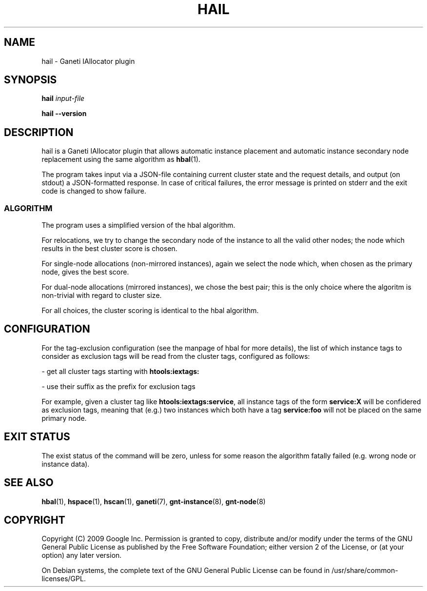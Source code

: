 .TH HAIL 1 2009-03-23 htools "Ganeti H-tools"
.SH NAME
hail \- Ganeti IAllocator plugin

.SH SYNOPSIS
.B hail
.I "input-file"

.B hail
.B --version

.SH DESCRIPTION
hail is a Ganeti IAllocator plugin that allows automatic instance
placement and automatic instance secondary node replacement using the
same algorithm as \fBhbal\fR(1).

The program takes input via a JSON\(hyfile containing current cluster
state and the request details, and output (on stdout) a JSON\(hyformatted
response. In case of critical failures, the error message is printed
on stderr and the exit code is changed to show failure.

.SS ALGORITHM

The program uses a simplified version of the hbal algorithm.

For relocations, we try to change the secondary node of the instance
to all the valid other nodes; the node which results in the best
cluster score is chosen.

For single\(hynode allocations (non\(hymirrored instances), again we
select the node which, when chosen as the primary node, gives the best
score.

For dual\(hynode allocations (mirrored instances), we chose the best
pair; this is the only choice where the algoritm is non\(hytrivial
with regard to cluster size.

For all choices, the cluster scoring is identical to the hbal
algorithm.

.SH CONFIGURATION

For the tag-exclusion configuration (see the manpage of hbal for more
details), the list of which instance tags to consider as exclusion
tags will be read from the cluster tags, configured as follows:

- get all cluster tags starting with \fBhtools:iextags:\fR

- use their suffix as the prefix for exclusion tags

For example, given a cluster tag like \fBhtools:iextags:service\fR,
all instance tags of the form \fBservice:X\fR will be confidered as
exclusion tags, meaning that (e.g.) two instances which both have a
tag \fBservice:foo\fR will not be placed on the same primary node.

.SH EXIT STATUS

The exist status of the command will be zero, unless for some reason
the algorithm fatally failed (e.g. wrong node or instance data).

.SH SEE ALSO
.BR hbal "(1), " hspace "(1), " hscan "(1), " ganeti "(7), "
.BR gnt-instance "(8), " gnt-node "(8)"

.SH "COPYRIGHT"
.PP
Copyright (C) 2009 Google Inc. Permission is granted to copy,
distribute and/or modify under the terms of the GNU General Public
License as published by the Free Software Foundation; either version 2
of the License, or (at your option) any later version.
.PP
On Debian systems, the complete text of the GNU General Public License
can be found in /usr/share/common-licenses/GPL.
